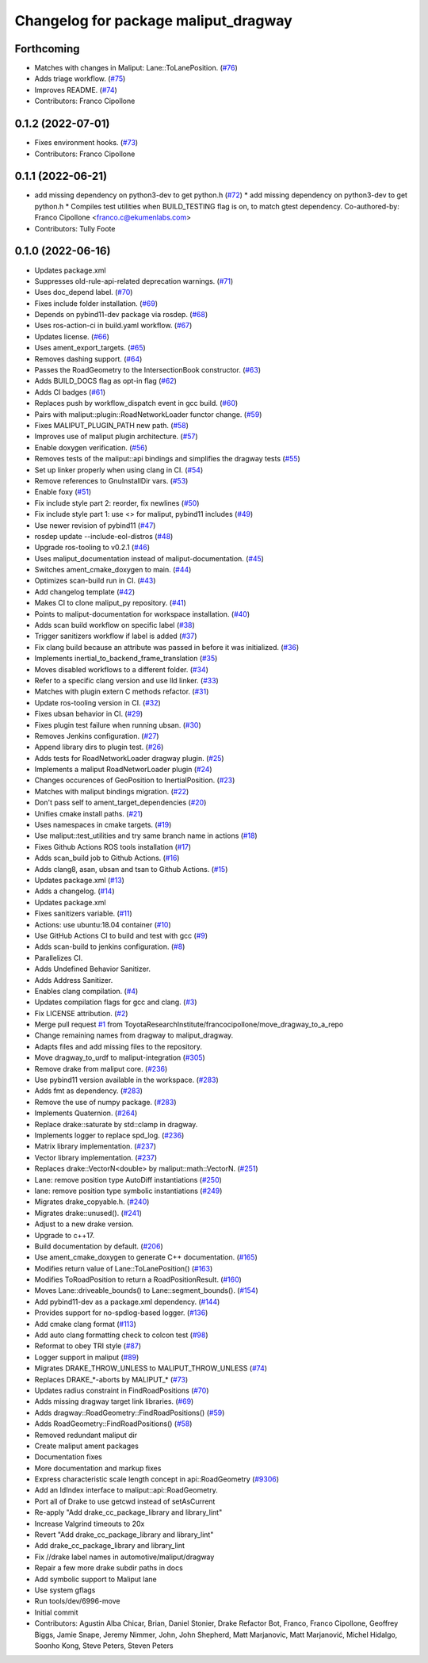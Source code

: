 ^^^^^^^^^^^^^^^^^^^^^^^^^^^^^^^^^^^^^
Changelog for package maliput_dragway
^^^^^^^^^^^^^^^^^^^^^^^^^^^^^^^^^^^^^

Forthcoming
-----------
* Matches with changes in Maliput: Lane::ToLanePosition. (`#76 <https://github.com/maliput/maliput_dragway/issues/76>`_)
* Adds triage workflow. (`#75 <https://github.com/maliput/maliput_dragway/issues/75>`_)
* Improves README. (`#74 <https://github.com/maliput/maliput_dragway/issues/74>`_)
* Contributors: Franco Cipollone

0.1.2 (2022-07-01)
------------------
* Fixes environment hooks. (`#73 <https://github.com/maliput/maliput_dragway/issues/73>`_)
* Contributors: Franco Cipollone

0.1.1 (2022-06-21)
------------------
* add missing dependency on python3-dev to get python.h (`#72 <https://github.com/maliput/maliput_dragway/issues/72>`_)
  * add missing dependency on python3-dev to get python.h
  * Compiles test utilities when BUILD_TESTING flag is on, to match gtest dependency.
  Co-authored-by: Franco Cipollone <franco.c@ekumenlabs.com>
* Contributors: Tully Foote

0.1.0 (2022-06-16)
------------------
* Updates package.xml
* Suppresses old-rule-api-related deprecation warnings. (`#71 <https://github.com/maliput/maliput_dragway/issues/71>`_)
* Uses doc_depend label. (`#70 <https://github.com/maliput/maliput_dragway/issues/70>`_)
* Fixes include folder installation. (`#69 <https://github.com/maliput/maliput_dragway/issues/69>`_)
* Depends on pybind11-dev package via rosdep. (`#68 <https://github.com/maliput/maliput_dragway/issues/68>`_)
* Uses ros-action-ci in build.yaml workflow. (`#67 <https://github.com/maliput/maliput_dragway/issues/67>`_)
* Updates license. (`#66 <https://github.com/maliput/maliput_dragway/issues/66>`_)
* Uses ament_export_targets. (`#65 <https://github.com/maliput/maliput_dragway/issues/65>`_)
* Removes dashing support. (`#64 <https://github.com/maliput/maliput_dragway/issues/64>`_)
* Passes the RoadGeometry to the IntersectionBook constructor. (`#63 <https://github.com/maliput/maliput_dragway/issues/63>`_)
* Adds BUILD_DOCS flag as opt-in flag (`#62 <https://github.com/maliput/maliput_dragway/issues/62>`_)
* Adds CI badges (`#61 <https://github.com/maliput/maliput_dragway/issues/61>`_)
* Replaces push by workflow_dispatch event in gcc build. (`#60 <https://github.com/maliput/maliput_dragway/issues/60>`_)
* Pairs with maliput::plugin::RoadNetworkLoader functor change. (`#59 <https://github.com/maliput/maliput_dragway/issues/59>`_)
* Fixes MALIPUT_PLUGIN_PATH new path. (`#58 <https://github.com/maliput/maliput_dragway/issues/58>`_)
* Improves use of maliput plugin architecture. (`#57 <https://github.com/maliput/maliput_dragway/issues/57>`_)
* Enable doxygen verification. (`#56 <https://github.com/maliput/maliput_dragway/issues/56>`_)
* Removes tests of the maliput::api bindings and simplifies the dragway tests (`#55 <https://github.com/maliput/maliput_dragway/issues/55>`_)
* Set up linker properly when using clang in CI. (`#54 <https://github.com/maliput/maliput_dragway/issues/54>`_)
* Remove references to GnuInstallDir vars. (`#53 <https://github.com/maliput/maliput_dragway/issues/53>`_)
* Enable foxy (`#51 <https://github.com/maliput/maliput_dragway/issues/51>`_)
* Fix include style part 2: reorder, fix newlines (`#50 <https://github.com/maliput/maliput_dragway/issues/50>`_)
* Fix include style part 1: use <> for maliput, pybind11 includes (`#49 <https://github.com/maliput/maliput_dragway/issues/49>`_)
* Use newer revision of pybind11 (`#47 <https://github.com/maliput/maliput_dragway/issues/47>`_)
* rosdep update --include-eol-distros (`#48 <https://github.com/maliput/maliput_dragway/issues/48>`_)
* Upgrade ros-tooling to v0.2.1 (`#46 <https://github.com/maliput/maliput_dragway/issues/46>`_)
* Uses maliput_documentation instead of maliput-documentation. (`#45 <https://github.com/maliput/maliput_dragway/issues/45>`_)
* Switches ament_cmake_doxygen to main. (`#44 <https://github.com/maliput/maliput_dragway/issues/44>`_)
* Optimizes scan-build run in CI. (`#43 <https://github.com/maliput/maliput_dragway/issues/43>`_)
* Add changelog template (`#42 <https://github.com/maliput/maliput_dragway/issues/42>`_)
* Makes CI to clone maliput_py repository. (`#41 <https://github.com/maliput/maliput_dragway/issues/41>`_)
* Points to maliput-documentation for workspace installation. (`#40 <https://github.com/maliput/maliput_dragway/issues/40>`_)
* Adds scan build workflow on specific label (`#38 <https://github.com/maliput/maliput_dragway/issues/38>`_)
* Trigger sanitizers workflow if label is added (`#37 <https://github.com/maliput/maliput_dragway/issues/37>`_)
* Fix clang build because an attribute was passed in before it was initialized. (`#36 <https://github.com/maliput/maliput_dragway/issues/36>`_)
* Implements inertial_to_backend_frame_translation (`#35 <https://github.com/maliput/maliput_dragway/issues/35>`_)
* Moves disabled workflows to a different folder. (`#34 <https://github.com/maliput/maliput_dragway/issues/34>`_)
* Refer to a specific clang version and use lld linker. (`#33 <https://github.com/maliput/maliput_dragway/issues/33>`_)
* Matches with plugin extern C methods refactor. (`#31 <https://github.com/maliput/maliput_dragway/issues/31>`_)
* Update ros-tooling version in CI. (`#32 <https://github.com/maliput/maliput_dragway/issues/32>`_)
* Fixes ubsan behavior in CI. (`#29 <https://github.com/maliput/maliput_dragway/issues/29>`_)
* Fixes plugin test failure when running ubsan. (`#30 <https://github.com/maliput/maliput_dragway/issues/30>`_)
* Removes Jenkins configuration. (`#27 <https://github.com/maliput/maliput_dragway/issues/27>`_)
* Append library dirs to plugin test. (`#26 <https://github.com/maliput/maliput_dragway/issues/26>`_)
* Adds tests for RoadNetworkLoader dragway plugin. (`#25 <https://github.com/maliput/maliput_dragway/issues/25>`_)
* Implements a maliput RoadNetworLoader plugin (`#24 <https://github.com/maliput/maliput_dragway/issues/24>`_)
* Changes occurences of GeoPosition to InertialPosition. (`#23 <https://github.com/maliput/maliput_dragway/issues/23>`_)
* Matches with maliput bindings migration. (`#22 <https://github.com/maliput/maliput_dragway/issues/22>`_)
* Don't pass self to ament_target_dependencies (`#20 <https://github.com/maliput/maliput_dragway/issues/20>`_)
* Unifies cmake install paths. (`#21 <https://github.com/maliput/maliput_dragway/issues/21>`_)
* Uses namespaces in cmake targets. (`#19 <https://github.com/maliput/maliput_dragway/issues/19>`_)
* Use maliput::test_utilities and try same branch name in actions (`#18 <https://github.com/maliput/maliput_dragway/issues/18>`_)
* Fixes Github Actions ROS tools installation (`#17 <https://github.com/maliput/maliput_dragway/issues/17>`_)
* Adds scan_build job to Github Actions. (`#16 <https://github.com/maliput/maliput_dragway/issues/16>`_)
* Adds clang8, asan, ubsan and tsan to Github Actions. (`#15 <https://github.com/maliput/maliput_dragway/issues/15>`_)
* Updates package.xml (`#13 <https://github.com/maliput/maliput_dragway/issues/13>`_)
* Adds a changelog. (`#14 <https://github.com/maliput/maliput_dragway/issues/14>`_)
* Updates package.xml
* Fixes sanitizers variable. (`#11 <https://github.com/maliput/maliput_dragway/issues/11>`_)
* Actions: use ubuntu:18.04 container (`#10 <https://github.com/maliput/maliput_dragway/issues/10>`_)
* Use GitHub Actions CI to build and test with gcc (`#9 <https://github.com/maliput/maliput_dragway/issues/9>`_)
* Adds scan-build to jenkins configuration. (`#8 <https://github.com/maliput/maliput_dragway/issues/8>`_)
* Parallelizes CI.
* Adds Undefined Behavior Sanitizer.
* Adds Address Sanitizer.
* Enables clang compilation. (`#4 <https://github.com/maliput/maliput_dragway/issues/4>`_)
* Updates compilation flags for gcc and clang. (`#3 <https://github.com/maliput/maliput_dragway/issues/3>`_)
* Fix LICENSE attribution. (`#2 <https://github.com/maliput/maliput_dragway/issues/2>`_)
* Merge pull request `#1 <https://github.com/maliput/maliput_dragway/issues/1>`_ from ToyotaResearchInstitute/francocipollone/move_dragway_to_a_repo
* Change remaining names from dragway to maliput_dragway.
* Adapts files and add missing files to the repository.
* Move dragway_to_urdf to maliput-integration (`#305 <https://github.com/maliput/maliput_dragway/issues/305>`_)
* Remove drake from maliput core. (`#236 <https://github.com/maliput/maliput_dragway/issues/236>`_)
* Use pybind11 version available in the workspace. (`#283 <https://github.com/maliput/maliput_dragway/issues/283>`_)
* Adds fmt as dependency. (`#283 <https://github.com/maliput/maliput_dragway/issues/283>`_)
* Remove the use of numpy package. (`#283 <https://github.com/maliput/maliput_dragway/issues/283>`_)
* Implements Quaternion. (`#264 <https://github.com/maliput/maliput_dragway/issues/264>`_)
* Replace drake::saturate by std::clamp in dragway.
* Implements logger to replace spd_log. (`#236 <https://github.com/maliput/maliput_dragway/issues/236>`_)
* Matrix library implementation. (`#237 <https://github.com/maliput/maliput_dragway/issues/237>`_)
* Vector library implementation. (`#237 <https://github.com/maliput/maliput_dragway/issues/237>`_)
* Replaces drake::VectorN<double> by maliput::math::VectorN. (`#251 <https://github.com/maliput/maliput_dragway/issues/251>`_)
* Lane: remove position type AutoDiff instantiations (`#250 <https://github.com/maliput/maliput_dragway/issues/250>`_)
* lane: remove position type symbolic instantiations (`#249 <https://github.com/maliput/maliput_dragway/issues/249>`_)
* Migrates drake_copyable.h. (`#240 <https://github.com/maliput/maliput_dragway/issues/240>`_)
* Migrates drake::unused(). (`#241 <https://github.com/maliput/maliput_dragway/issues/241>`_)
* Adjust to a new drake version.
* Upgrade to c++17.
* Build documentation by default. (`#206 <https://github.com/maliput/maliput_dragway/issues/206>`_)
* Use ament_cmake_doxygen to generate C++ documentation.  (`#165 <https://github.com/maliput/maliput_dragway/issues/165>`_)
* Modifies return value of Lane::ToLanePosition() (`#163 <https://github.com/maliput/maliput_dragway/issues/163>`_)
* Modifies ToRoadPosition to return a RoadPositionResult. (`#160 <https://github.com/maliput/maliput_dragway/issues/160>`_)
* Moves Lane::driveable_bounds() to Lane::segment_bounds(). (`#154 <https://github.com/maliput/maliput_dragway/issues/154>`_)
* Add pybind11-dev as a package.xml dependency. (`#144 <https://github.com/maliput/maliput_dragway/issues/144>`_)
* Provides support for no-spdlog-based logger. (`#136 <https://github.com/maliput/maliput_dragway/issues/136>`_)
* Add cmake clang format (`#113 <https://github.com/maliput/maliput_dragway/issues/113>`_)
* Add auto clang formatting check to colcon test (`#98 <https://github.com/maliput/maliput_dragway/issues/98>`_)
* Reformat to obey TRI style (`#87 <https://github.com/maliput/maliput_dragway/issues/87>`_)
* Logger support in maliput (`#89 <https://github.com/maliput/maliput_dragway/issues/89>`_)
* Migrates DRAKE_THROW_UNLESS to MALIPUT_THROW_UNLESS (`#74 <https://github.com/maliput/maliput_dragway/issues/74>`_)
* Replaces DRAKE\_*-aborts by MALIPUT\_* (`#73 <https://github.com/maliput/maliput_dragway/issues/73>`_)
* Updates radius constraint in FindRoadPositions (`#70 <https://github.com/maliput/maliput_dragway/issues/70>`_)
* Adds missing dragway target link libraries. (`#69 <https://github.com/maliput/maliput_dragway/issues/69>`_)
* Adds dragway::RoadGeometry::FindRoadPositions() (`#59 <https://github.com/maliput/maliput_dragway/issues/59>`_)
* Adds RoadGeometry::FindRoadPositions() (`#58 <https://github.com/maliput/maliput_dragway/issues/58>`_)
* Removed redundant maliput dir
* Create maliput ament packages
* Documentation fixes
* More documentation and markup fixes
* Express characteristic scale length concept in api::RoadGeometry (`#9306 <https://github.com/maliput/maliput_dragway/issues/9306>`_)
* Add an IdIndex interface to maliput::api::RoadGeometry.
* Port all of Drake to use getcwd instead of setAsCurrent
* Re-apply "Add drake_cc_package_library and library_lint"
* Increase Valgrind timeouts to 20x
* Revert "Add drake_cc_package_library and library_lint"
* Add drake_cc_package_library and library_lint
* Fix //drake label names in automotive/maliput/dragway
* Repair a few more drake subdir paths in docs
* Add symbolic support to Maliput lane
* Use system gflags
* Run tools/dev/6996-move
* Initial commit
* Contributors: Agustin Alba Chicar, Brian, Daniel Stonier, Drake Refactor Bot, Franco, Franco Cipollone, Geoffrey Biggs, Jamie Snape, Jeremy Nimmer, John, John Shepherd, Matt Marjanovic, Matt Marjanović, Michel Hidalgo, Soonho Kong, Steve Peters, Steven Peters
